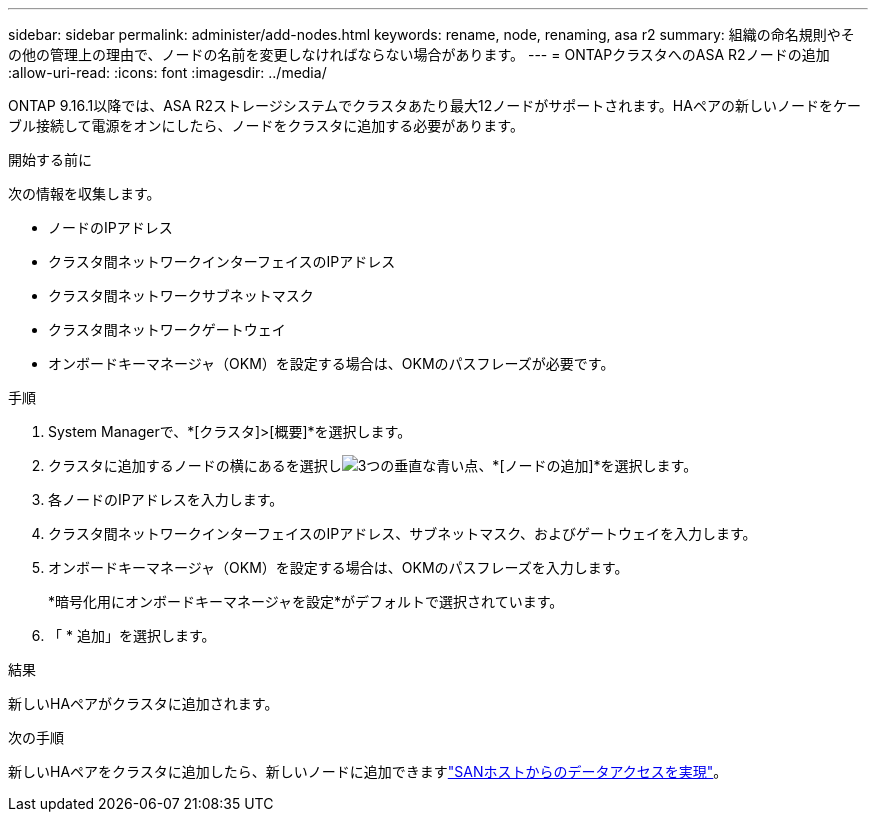 ---
sidebar: sidebar 
permalink: administer/add-nodes.html 
keywords: rename, node, renaming, asa r2 
summary: 組織の命名規則やその他の管理上の理由で、ノードの名前を変更しなければならない場合があります。 
---
= ONTAPクラスタへのASA R2ノードの追加
:allow-uri-read: 
:icons: font
:imagesdir: ../media/


[role="lead"]
ONTAP 9.16.1以降では、ASA R2ストレージシステムでクラスタあたり最大12ノードがサポートされます。HAペアの新しいノードをケーブル接続して電源をオンにしたら、ノードをクラスタに追加する必要があります。

.開始する前に
次の情報を収集します。

* ノードのIPアドレス
* クラスタ間ネットワークインターフェイスのIPアドレス
* クラスタ間ネットワークサブネットマスク
* クラスタ間ネットワークゲートウェイ
* オンボードキーマネージャ（OKM）を設定する場合は、OKMのパスフレーズが必要です。


.手順
. System Managerで、*[クラスタ]>[概要]*を選択します。
. クラスタに追加するノードの横にあるを選択しimage:icon_kabob.gif["3つの垂直な青い点"]、*[ノードの追加]*を選択します。
. 各ノードのIPアドレスを入力します。
. クラスタ間ネットワークインターフェイスのIPアドレス、サブネットマスク、およびゲートウェイを入力します。
. オンボードキーマネージャ（OKM）を設定する場合は、OKMのパスフレーズを入力します。
+
*暗号化用にオンボードキーマネージャを設定*がデフォルトで選択されています。

. 「 * 追加」を選択します。


.結果
新しいHAペアがクラスタに追加されます。

.次の手順
新しいHAペアをクラスタに追加したら、新しいノードに追加できますlink:../install-setup/set-up-data-access.html["SANホストからのデータアクセスを実現"]。
